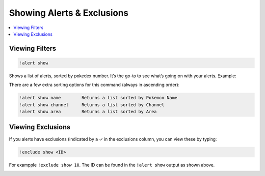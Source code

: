 Showing Alerts & Exclusions
===========================

.. contents:: :local:

Viewing Filters
---------------

.. code-block:: bash

    !alert show

Shows a list of alerts, sorted by pokedex number. It’s the go-to to see what’s going on with your alerts. Example:

.. image:: alert_show.PNG

There are a few extra sorting options for this command (always in ascending order):

.. code-block:: bash

    !alert show name        Returns a list sorted by Pokemon Name   
    !alert show channel     Returns a list sorted by Channel
    !alert show area        Returns a list sorted by Area
	
Viewing Exclusions
------------------

If you alerts have exclusions (indicated by a ✓ in the exclusions column, you can view these by typing:

.. code-block:: bash

    !exclude show <ID>
	
For exampple ``!exclude show 10``. The ID can be found in the ``!alert show`` output as shown above.
	
.. image:: exclude_show.PNG